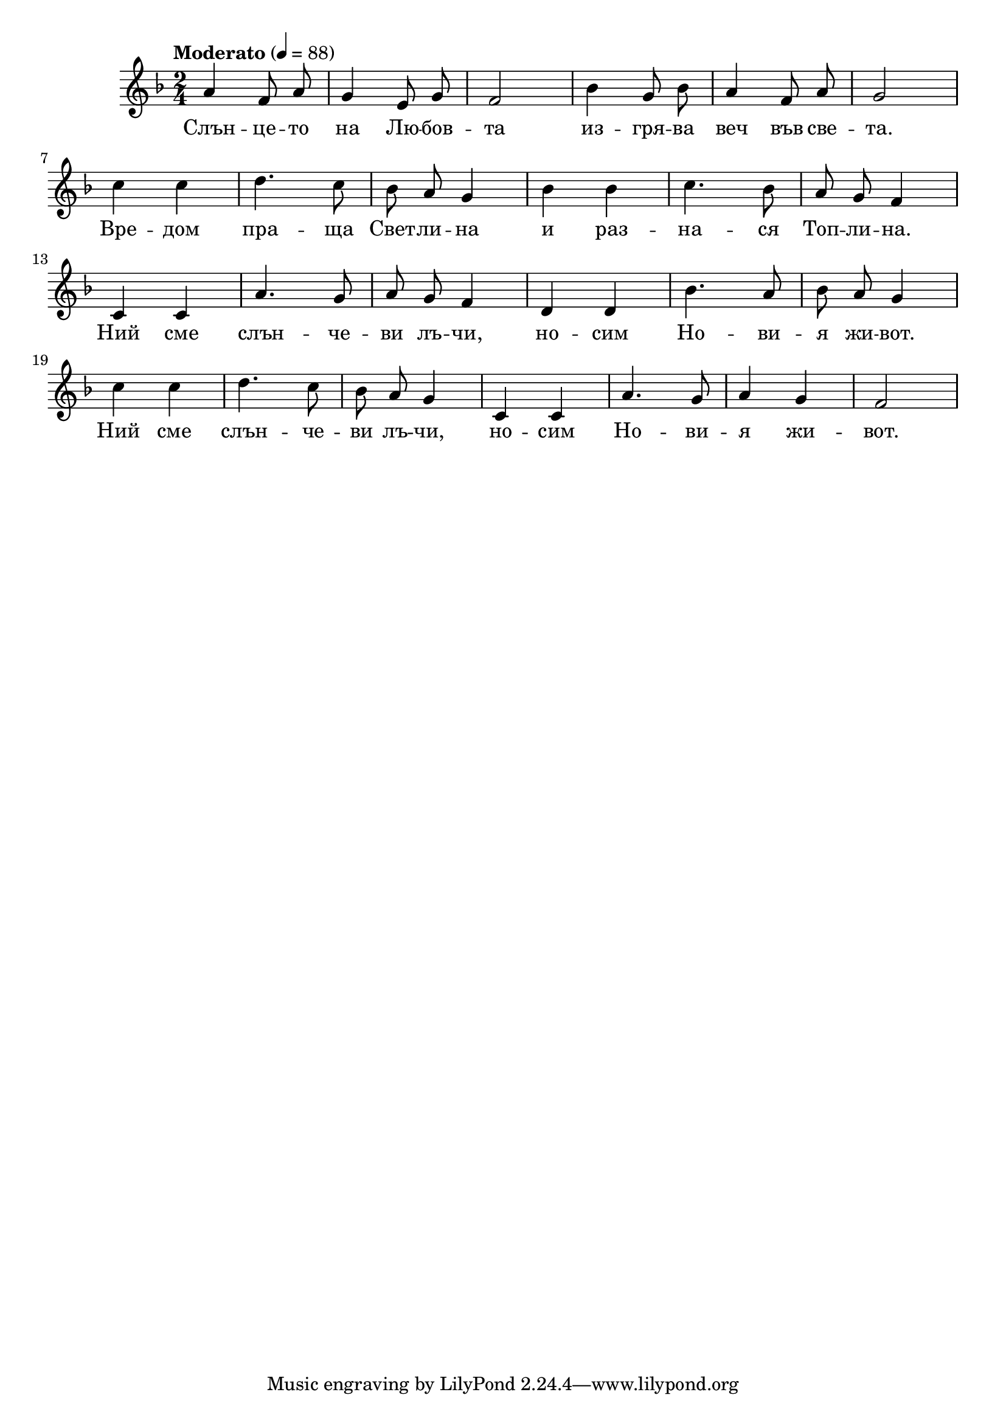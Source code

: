 


melody = \absolute  {
  \clef treble
  \key f \major
  \time 2/4 \tempo "Moderato" 4 = 88
  
  \autoBeamOff
 
 a'4 f'8 a' | g'4 e'8 g' | f'2 | bes'4 g'8 bes' | a'4 f'8 a' | g'2 \break | 

c''4 c'' | d''4. c''8 | bes'8 a' g'4 | bes'4 bes' | c''4. bes'8 | a'8 g' f'4 \break | 

c'4 c' | a'4. g'8 | a'8 g' f'4 | d'4 d' | bes'4. a'8 | bes'8 a' g'4 \break |

c''4 c'' | d''4. c''8 | bes'8 a' g'4 | c'4 c' | a'4. g'8 | a'4 g' | f'2 |\break



}

text = \lyricmode { Слън -- це --
  то на Лю -- бов -- та из -- гря -- ва веч във
  све -- та. Вре -- дом пра -- ща Свет -- ли -- на
  и раз -- на -- ся Топ -- ли -- на. Ний сме слън
  -- че -- ви лъ -- чи, но -- сим Но -- ви -- я жи
  -- вот. Ний сме слън -- че -- ви лъ -- чи, но --
  сим Но -- ви -- я жи -- вот.

 
 
}

textL = \lyricmode {
 
 
}

\score{
 \header {
  title = \markup { \fontsize #-3 "Небето се отваря / Nebeto se otvaria" }
  %subtitle = \markup \center-column { " " \vspace #1 } 
  
  tagline = " " %supress footer Music engraving by LilyPond 2.18.0—www.lilypond.org
 % arranger = \markup { \fontsize #+1 "Контекстуализация: Йордан Камджалов / Contextualization: Yordan Kamdzhalov" }
  %composer = \markup \center-column { "Бейнса Дуно / Beinsa Duno" \vspace #1 } 

}
  <<
    \new Voice = "one" {
      
      \melody
    }
    \new Lyrics \lyricsto "one" \text
    \new Lyrics \lyricsto "one" \textL
  >>
 
}